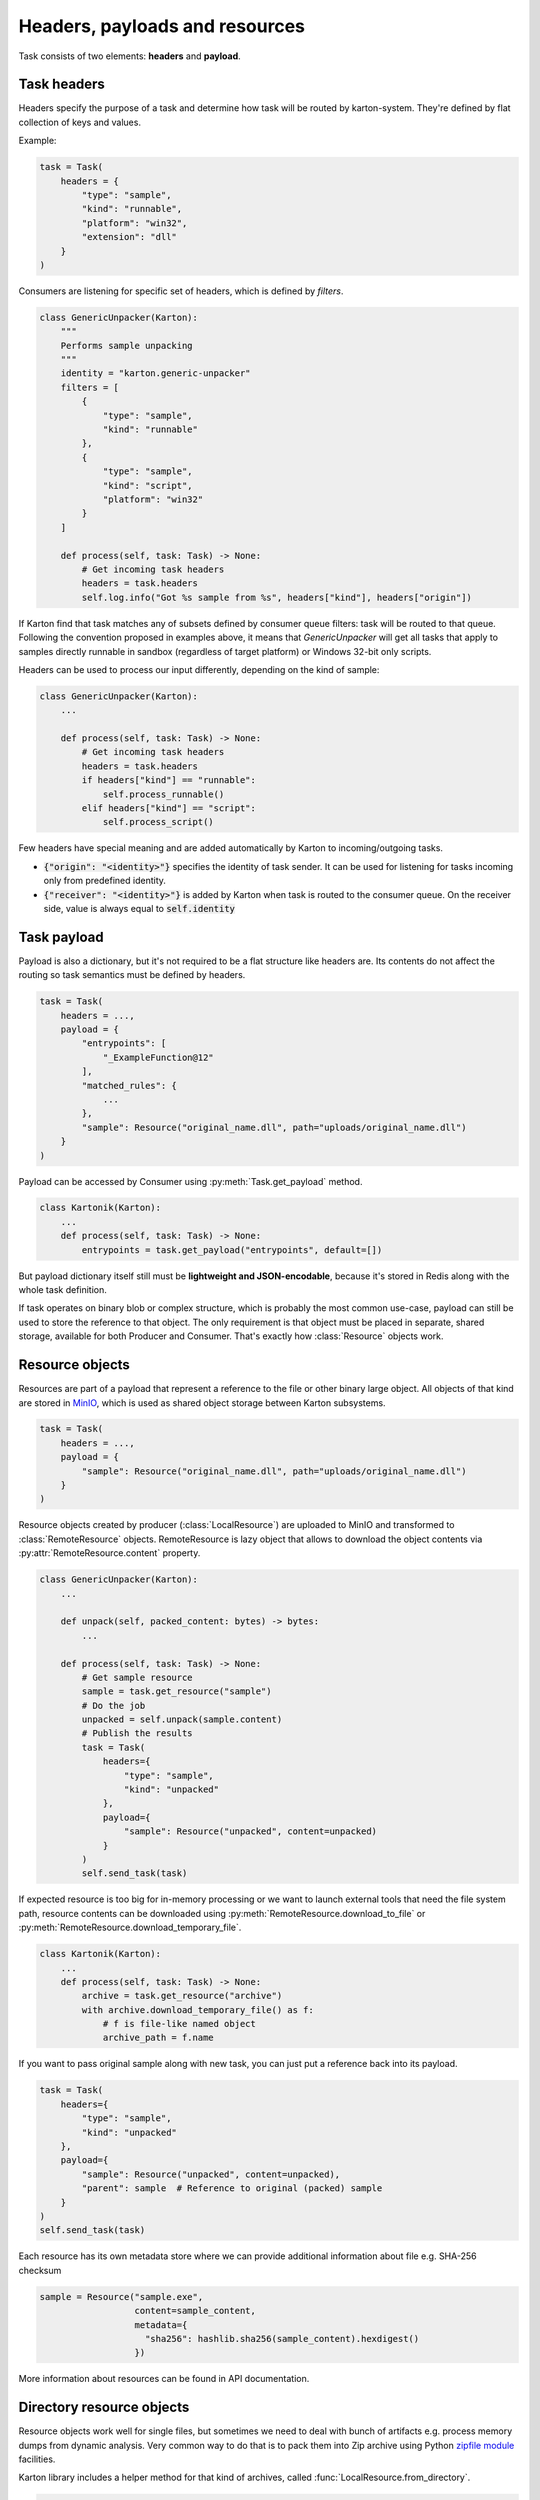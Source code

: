 Headers, payloads and resources
=================================

Task consists of two elements: **headers** and **payload**. 

Task headers
------------

Headers specify the purpose of a task and determine how task will be routed by karton-system. They're defined by flat collection of keys and values.

Example:

.. code-block:: python

    task = Task(
        headers = {
            "type": "sample",
            "kind": "runnable",
            "platform": "win32",
            "extension": "dll"
        }
    )

Consumers are listening for specific set of headers, which is defined by `filters`.


.. code-block:: python

    class GenericUnpacker(Karton):
        """
        Performs sample unpacking
        """
        identity = "karton.generic-unpacker"
        filters = [
            {
                "type": "sample",
                "kind": "runnable"
            },
            {
                "type": "sample",
                "kind": "script",
                "platform": "win32"
            }
        ]

        def process(self, task: Task) -> None:
            # Get incoming task headers
            headers = task.headers
            self.log.info("Got %s sample from %s", headers["kind"], headers["origin"])

If Karton find that task matches any of subsets defined by consumer queue filters: task will be routed to that queue.
Following the convention proposed in examples above, it means that `GenericUnpacker` will get all tasks that apply to samples directly runnable in sandbox (regardless of target platform) or Windows 32-bit only scripts.

Headers can be used to process our input differently, depending on the kind of sample:

.. code-block:: python

    class GenericUnpacker(Karton):
        ...

        def process(self, task: Task) -> None:
            # Get incoming task headers
            headers = task.headers
            if headers["kind"] == "runnable":
                self.process_runnable()
            elif headers["kind"] == "script":
                self.process_script()

Few headers have special meaning and are added automatically by Karton to incoming/outgoing tasks.

- :code:`{"origin": "<identity>"}` specifies the identity of task sender. It can be used for listening for tasks incoming only from predefined identity.
- :code:`{"receiver": "<identity>"}` is added by Karton when task is routed to the consumer queue. On the receiver side, value is always equal to :code:`self.identity`

Task payload
------------

Payload is also a dictionary, but it's not required to be a flat structure like headers are. Its contents do not affect the routing so task semantics must be defined by headers.

.. code-block:: python

    task = Task(
        headers = ...,
        payload = {
            "entrypoints": [
                "_ExampleFunction@12"
            ],
            "matched_rules": {
                ...
            },
            "sample": Resource("original_name.dll", path="uploads/original_name.dll")
        }
    )

Payload can be accessed by Consumer using :py:meth:`Task.get_payload` method.

.. code-block:: python

    class Kartonik(Karton):
        ...
        def process(self, task: Task) -> None:
            entrypoints = task.get_payload("entrypoints", default=[])

But payload dictionary itself still must be **lightweight and JSON-encodable**, because it's stored in Redis along with the whole task definition. 

If task operates on binary blob or complex structure, which is probably the most common use-case, payload can still be used to store the reference to that object. The only requirement is that object must be placed in separate, shared storage, available for both Producer and Consumer. That's exactly how :class:`Resource` objects work.

Resource objects
----------------

Resources are part of a payload that represent a reference to the file or other binary large object. All objects of that kind are stored in `MinIO <https://github.com/minio/minio>`_, which is used as shared object storage between Karton subsystems.

.. code-block:: python

    task = Task(
        headers = ...,
        payload = {
            "sample": Resource("original_name.dll", path="uploads/original_name.dll")
        }
    )

Resource objects created by producer (:class:`LocalResource`) are uploaded to MinIO and transformed to :class:`RemoteResource` objects.
RemoteResource is lazy object that allows to download the object contents via :py:attr:`RemoteResource.content` property.


.. code-block:: python

    class GenericUnpacker(Karton):
        ...

        def unpack(self, packed_content: bytes) -> bytes:
            ...

        def process(self, task: Task) -> None:
            # Get sample resource
            sample = task.get_resource("sample")
            # Do the job
            unpacked = self.unpack(sample.content)
            # Publish the results
            task = Task(
                headers={
                    "type": "sample",
                    "kind": "unpacked"
                },
                payload={
                    "sample": Resource("unpacked", content=unpacked)
                }
            )
            self.send_task(task)

If expected resource is too big for in-memory processing or we want to launch external tools that need the file system path, resource contents can be downloaded using :py:meth:`RemoteResource.download_to_file` or :py:meth:`RemoteResource.download_temporary_file`.

.. code-block:: python

    class Kartonik(Karton):
        ...
        def process(self, task: Task) -> None:
            archive = task.get_resource("archive")
            with archive.download_temporary_file() as f:
                # f is file-like named object
                archive_path = f.name

If you want to pass original sample along with new task, you can just put a reference back into its payload.

.. code-block:: python

    task = Task(
        headers={
            "type": "sample",
            "kind": "unpacked"
        },
        payload={
            "sample": Resource("unpacked", content=unpacked),
            "parent": sample  # Reference to original (packed) sample
        }
    )
    self.send_task(task)

Each resource has its own metadata store where we can provide additional information about file e.g. SHA-256 checksum

.. code-block:: python
    
    sample = Resource("sample.exe", 
                      content=sample_content,
                      metadata={
                        "sha256": hashlib.sha256(sample_content).hexdigest()
                      })

More information about resources can be found in API documentation.

Directory resource objects
--------------------------

Resource objects work well for single files, but sometimes we need to deal with bunch of artifacts e.g. process memory dumps from dynamic analysis. Very common way to do that is to pack them into Zip archive using Python `zipfile module <https://docs.python.org/3/library/zipfile.html>`_ facilities.

Karton library includes a helper method for that kind of archives, called :func:`LocalResource.from_directory`.

.. code-block:: python

    task = Task(
        headers={
            "type": "analysis"
        },
        payload={
            "dumps": LocalResource.from_directory(analysis_id, 
                                                  directory_path=f"analyses/{analysis_id}/dumps"),
        }
    )
    self.send_task(task)

Files contained in `directory_path` are stored under relative paths to the provided directory path. Default compression level is `zipfile.ZIP_DEFLATED` instead of `zipfile.ZIP_STORED`.

Directory resources are deserialized to the usual :class:`RemoteResource` objects but in contrary to the usual resources they for example be extracted to directories using :func:`RemoteResource.extract_temporary`

.. code-block:: python

    class Kartonik(Karton):
        ...
        def process(self, task: Task) -> None:
            dumps = task.get_resource("dumps")
            with dumps.extract_temporary() as dumps_path:
                ...

If we don't want to extract all files, we can work directly with :class:`zipfile.ZipFile` object, which will be internally downloaded from MinIO to the temporary file using :py:meth:`RemoteResource.download_temporary_file` method internally.

.. code-block:: python

    class Kartonik(Karton):
        ...
        def process(self, task: Task) -> None:
            dumps = task.get_resource("dumps")

            with dumps.zip_file() as zipf:
                with zipf.open("sample_info.txt") as info:
                    ...

More information about resources can be found in API documentation.

Persistent payload
------------------

Part of payload that is propagated to the whole task subtree. The common use-case is to keep information related not with single artifact but the whole analysis, so they're available everywhere even if not explicitly passed by the Kartonik.

.. code-block:: python

    task = Task(
        headers=...,
        payload=...,
        payload_persistent={
            "uploader": "psrok1"
        }
    )

Incoming persistent payload (task received by Kartonik) is merged by Karton library with the outgoing tasks (result tasks sent by Kartonik). Kartonik can't overwrite or delete the incoming payload keys. 

.. code-block:: python

    class Kartonik(Karton):
        ...
        def process(self, task: Task) -> None:
            uploader = task.get_payload("uploader")

            assert task.is_payload_persistent("uploader")

            task = Task(
                headers=...,
                payload=...
            )
            # Outgoing task also contains "uploader" key
            self.send_task(task)

Regular payloads and persistent payload keys have common namespace so persistent payload can't be overwritten by regular payload as well e.g.

.. code-block:: python

    task = Task(
        headers=...,
        payload={
            "common_key": "<this will be ignored>"
        },
        payload_persistent={
            "common_key": "<and this value will be used>"
        }
    )

.. warning::

    Because merging strategy is quite aggressive, it's not recommended to overuse that feature. They should be treated as "analysis-wide payload". It's recommended to set them only in initial task.
    
    Don't store any references to resources or other heavy objects here, unless you need to. Persistent payload is, as the name says, persistent, so it is propagated to the whole task subtree and **can't be removed** during analysis. Resource referenced by persistent payload won't be garbage-collected until the whole analysis (task subtree) ends, even if it's not needed by further analysis steps.

